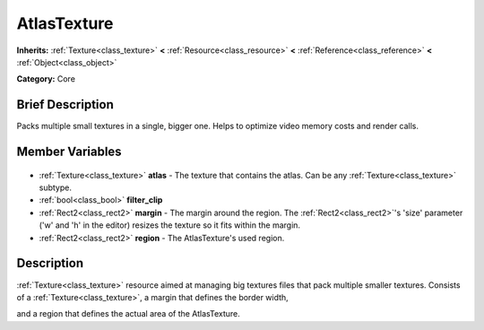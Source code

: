 .. Generated automatically by doc/tools/makerst.py in Godot's source tree.
.. DO NOT EDIT THIS FILE, but the AtlasTexture.xml source instead.
.. The source is found in doc/classes or modules/<name>/doc_classes.

.. _class_AtlasTexture:

AtlasTexture
============

**Inherits:** :ref:`Texture<class_texture>` **<** :ref:`Resource<class_resource>` **<** :ref:`Reference<class_reference>` **<** :ref:`Object<class_object>`

**Category:** Core

Brief Description
-----------------

Packs multiple small textures in a single, bigger one. Helps to optimize video memory costs and render calls.

Member Variables
----------------

  .. _class_AtlasTexture_atlas:

- :ref:`Texture<class_texture>` **atlas** - The texture that contains the atlas. Can be any :ref:`Texture<class_texture>` subtype.

  .. _class_AtlasTexture_filter_clip:

- :ref:`bool<class_bool>` **filter_clip**

  .. _class_AtlasTexture_margin:

- :ref:`Rect2<class_rect2>` **margin** - The margin around the region. The :ref:`Rect2<class_rect2>`'s 'size' parameter ('w' and 'h' in the editor) resizes the texture so it fits within the margin.

  .. _class_AtlasTexture_region:

- :ref:`Rect2<class_rect2>` **region** - The AtlasTexture's used region.


Description
-----------

:ref:`Texture<class_texture>` resource aimed at managing big textures files that pack multiple smaller textures. Consists of a :ref:`Texture<class_texture>`, a margin that defines the border width,

and a region that defines the actual area of the AtlasTexture.

